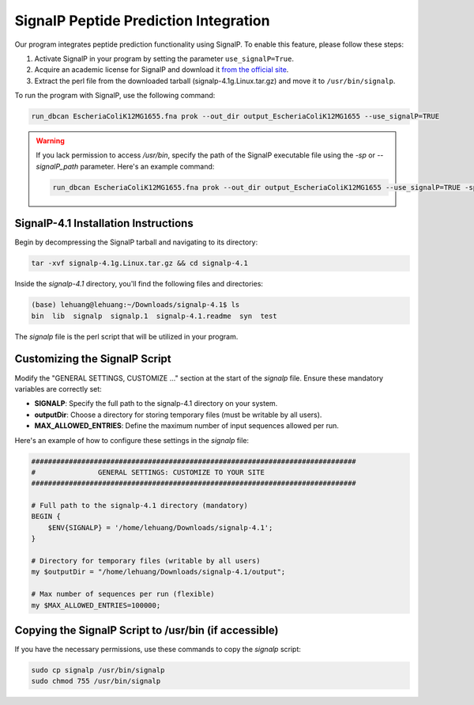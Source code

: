 SignalP Peptide Prediction Integration
======================================

Our program integrates peptide prediction functionality using SignalP. To enable this feature, please follow these steps:

1. Activate SignalP in your program by setting the parameter ``use_signalP=True``.
2. Acquire an academic license for SignalP and download it `from the official site <https://services.healthtech.dtu.dk/services/SignalP-4.1/>`_.
3. Extract the perl file from the downloaded tarball (signalp-4.1g.Linux.tar.gz) and move it to ``/usr/bin/signalp``.

To run the program with SignalP, use the following command:

.. code-block:: bash

    run_dbcan EscheriaColiK12MG1655.fna prok --out_dir output_EscheriaColiK12MG1655 --use_signalP=TRUE

.. warning::
    If you lack permission to access `/usr/bin`, specify the path of the SignalP executable file using the `-sp` or `--signalP_path` parameter. Here's an example command:

    .. code-block:: bash

        run_dbcan EscheriaColiK12MG1655.fna prok --out_dir output_EscheriaColiK12MG1655 --use_signalP=TRUE -sp /home/lehuang/Downloads/signalp-4.1/signalp

SignalP-4.1 Installation Instructions
-------------------------------------

Begin by decompressing the SignalP tarball and navigating to its directory:

.. code-block:: bash

   tar -xvf signalp-4.1g.Linux.tar.gz && cd signalp-4.1

Inside the `signalp-4.1` directory, you'll find the following files and directories:

.. code-block:: bash

   (base) lehuang@lehuang:~/Downloads/signalp-4.1$ ls
   bin  lib  signalp  signalp.1  signalp-4.1.readme  syn  test

The `signalp` file is the perl script that will be utilized in your program.

Customizing the SignalP Script
------------------------------

Modify the "GENERAL SETTINGS, CUSTOMIZE ..." section at the start of the `signalp` file. Ensure these mandatory variables are correctly set:

- **SIGNALP**: Specify the full path to the signalp-4.1 directory on your system.
- **outputDir**: Choose a directory for storing temporary files (must be writable by all users).
- **MAX_ALLOWED_ENTRIES**: Define the maximum number of input sequences allowed per run.

Here's an example of how to configure these settings in the `signalp` file:

.. code-block:: bash

   ##############################################################################
   #               GENERAL SETTINGS: CUSTOMIZE TO YOUR SITE
   ##############################################################################

   # Full path to the signalp-4.1 directory (mandatory)
   BEGIN {
       $ENV{SIGNALP} = '/home/lehuang/Downloads/signalp-4.1';
   }

   # Directory for temporary files (writable by all users)
   my $outputDir = "/home/lehuang/Downloads/signalp-4.1/output";

   # Max number of sequences per run (flexible)
   my $MAX_ALLOWED_ENTRIES=100000;

Copying the SignalP Script to /usr/bin (if accessible)
------------------------------------------------------

If you have the necessary permissions, use these commands to copy the `signalp` script:

.. code-block:: bash

   sudo cp signalp /usr/bin/signalp
   sudo chmod 755 /usr/bin/signalp

